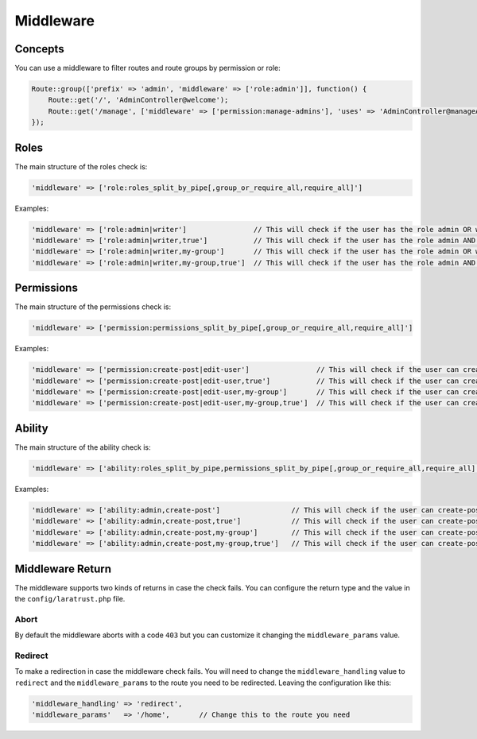 Middleware
==========

Concepts
^^^^^^^^

You can use a middleware to filter routes and route groups by permission or role:

.. code-block:: php

    Route::group(['prefix' => 'admin', 'middleware' => ['role:admin']], function() {
        Route::get('/', 'AdminController@welcome');
        Route::get('/manage', ['middleware' => ['permission:manage-admins'], 'uses' => 'AdminController@manageAdmins']);
    });

Roles
^^^^^
The main structure of the roles check is:

.. code-block:: php
    
    'middleware' => ['role:roles_split_by_pipe[,group_or_require_all,require_all]']

Examples:

.. code-block:: php
    
    'middleware' => ['role:admin|writer']                // This will check if the user has the role admin OR writer
    'middleware' => ['role:admin|writer,true']           // This will check if the user has the role admin AND writer
    'middleware' => ['role:admin|writer,my-group']       // This will check if the user has the role admin OR writer inside 'my-group'
    'middleware' => ['role:admin|writer,my-group,true']  // This will check if the user has the role admin AND writer inside 'my-group'

Permissions
^^^^^^^^^^^
The main structure of the permissions check is:

.. code-block:: php
    
    'middleware' => ['permission:permissions_split_by_pipe[,group_or_require_all,require_all]']

Examples:

.. code-block:: php
    
    'middleware' => ['permission:create-post|edit-user']                // This will check if the user can create-post OR edit-user
    'middleware' => ['permission:create-post|edit-user,true']           // This will check if the user can create-post AND edit-user
    'middleware' => ['permission:create-post|edit-user,my-group']       // This will check if the user can create-post OR edit-user inside 'my-group'
    'middleware' => ['permission:create-post|edit-user,my-group,true']  // This will check if the user can create-post AND edit-user inside 'my-group'

Ability
^^^^^^^
The main structure of the ability check is:

.. code-block:: php
    
    'middleware' => ['ability:roles_split_by_pipe,permissions_split_by_pipe[,group_or_require_all,require_all]']

Examples:

.. code-block:: php
    
    'middleware' => ['ability:admin,create-post']                 // This will check if the user can create-post OR has admin role
    'middleware' => ['ability:admin,create-post,true']            // This will check if the user can create-post AND has admin role
    'middleware' => ['ability:admin,create-post,my-group']        // This will check if the user can create-post OR has admin role inside my-group
    'middleware' => ['ability:admin,create-post,my-group,true']   // This will check if the user can create-post AND has admin role inside my-group

Middleware Return
^^^^^^^^^^^^^^^^^

The middleware supports two kinds of returns in case the check fails. You can configure the return type and the value in the ``config/laratrust.php`` file.

Abort
-----

By default the middleware aborts with a code ``403`` but you can customize it changing the ``middleware_params`` value.

Redirect
--------

To make a redirection in case the middleware check fails. You will need to change the ``middleware_handling`` value to ``redirect`` and the ``middleware_params`` to the route you need to be redirected. Leaving the configuration like this:

.. code-block:: php

    'middleware_handling' => 'redirect',
    'middleware_params'   => '/home',       // Change this to the route you need